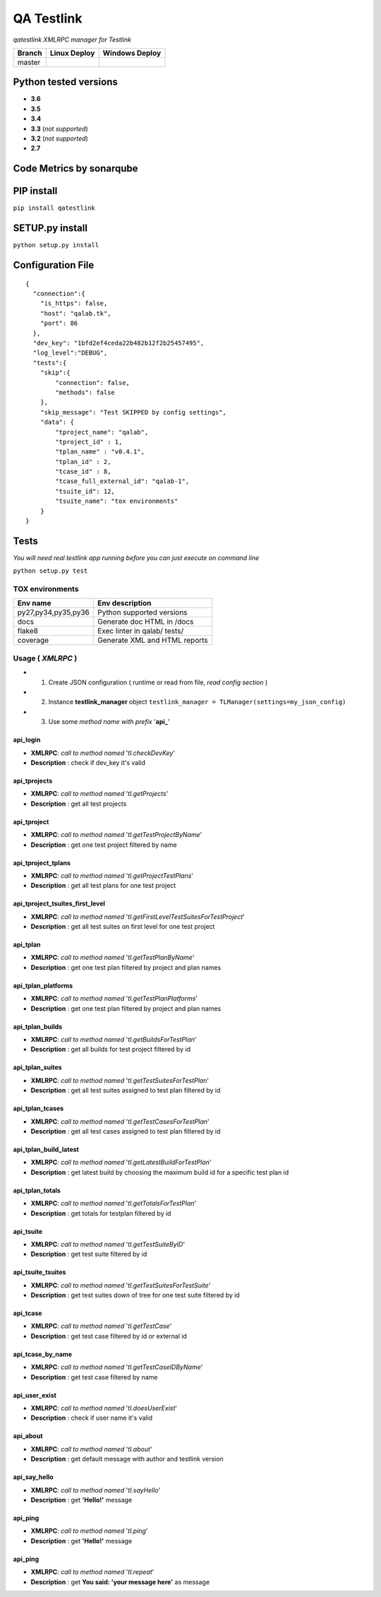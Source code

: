 
QA Testlink
===========

*qatestlink XMLRPC manager for Testlink*



.. image:: https://img.shields.io/github/issues/netzulo/qatestlink.svg
  :alt: Issues on Github
  :target: https://github.com/netzulo/qatestlink/issues

.. image:: https://img.shields.io/github/issues-pr/netzulo/qatestlink.svg
  :alt: Pull Request opened on Github
  :target: https://github.com/netzulo/qatestlink/issues

.. image:: https://img.shields.io/github/release/netzulo/qatestlink.svg
  :alt: Release version on Github
  :target: https://github.com/netzulo/qatestlink/releases/latest

.. image:: https://img.shields.io/github/release-date/netzulo/qatestlink.svg
  :alt: Release date on Github
  :target: https://github.com/netzulo/qatestlink/releases/latest

+------------------------+-------------------------------------------------------------------------+--------------------------------------------------------------------------------------------------+
|  Branch                |  Linux Deploy                                                           |  Windows Deploy                                                                                  |
+========================+=========================================================================+==================================================================================================+
|  master                |  .. image:: https://travis-ci.org/netzulo/qatestlink.svg?branch=master  |  .. image:: https://ci.appveyor.com/api/projects/status/7low4kw7qa6a5vem/branch/master?svg=true  |
+------------------------+-------------------------------------------------------------------------+--------------------------------------------------------------------------------------------------+


Python tested versions
----------------------

+  **3.6**
+  **3.5**
+  **3.4**
+  **3.3** (*not supported*)
+  **3.2** (*not supported*)
+  **2.7**


Code Metrics by sonarqube
----------------------------

.. image:: http://qalab.tk:82/api/badges/gate?key=qatestlink
  :alt: Quality Gate
  :target: http://qalab.tk:82/api/badges/gate?key=qatestlink
.. image:: http://qalab.tk:82/api/badges/measure?key=qatestlink&metric=lines
  :alt: Lines
  :target: http://qalab.tk:82/api/badges/gate?key=qatestlink
.. image:: http://qalab.tk:82/api/badges/measure?key=qatestlink&metric=bugs
  :alt: Bugs
  :target: http://qalab.tk:82/api/badges/gate?key=qatestlink
.. image:: http://qalab.tk:82/api/badges/measure?key=qatestlink&metric=vulnerabilities
  :alt: Vulnerabilities
  :target: http://qalab.tk:82/api/badges/gate?key=qatestlink
.. image:: http://qalab.tk:82/api/badges/measure?key=qatestlink&metric=code_smells
  :alt: Code Smells
  :target: http://qalab.tk:82/api/badges/gate?key=qatestlink
.. image:: http://qalab.tk:82/api/badges/measure?key=qatestlink&metric=sqale_debt_ratio
  :alt: Debt ratio
  :target: http://qalab.tk:82/api/badges/gate?key=qatestlink
.. image:: http://qalab.tk:82/api/badges/measure?key=qatestlink&metric=comment_lines_density
  :alt: Comments
  :target: http://qalab.tk:82/api/badges/gate?key=qatestlink


PIP install
-----------

``pip install qatestlink``

SETUP.py install
----------------

``python setup.py install``


Configuration File
------------------

::

    {
      "connection":{
        "is_https": false,
        "host": "qalab.tk",
        "port": 86
      },
      "dev_key": "1bfd2ef4ceda22b482b12f2b25457495",
      "log_level":"DEBUG",
      "tests":{
        "skip":{
            "connection": false,
            "methods": false
        },
        "skip_message": "Test SKIPPED by config settings",
        "data": {
            "tproject_name": "qalab",
            "tproject_id" : 1,
            "tplan_name" : "v0.4.1",
            "tplan_id" : 2,
            "tcase_id" : 8,
            "tcase_full_external_id": "qalab-1",
            "tsuite_id": 12,
            "tsuite_name": "tox environments"
        }
    }


Tests
-----

*You will need real testlink app running before you can just execute on command line*

``python setup.py test``


TOX environments
****************

+---------------------+--------------------------------+
| Env name            | Env description                |
+=====================+================================+
| py27,py34,py35,py36 | Python supported versions      |
+---------------------+--------------------------------+
| docs                | Generate doc HTML in /docs     |
+---------------------+--------------------------------+
| flake8              | Exec linter in qalab/ tests/   |
+---------------------+--------------------------------+
| coverage            | Generate XML and HTML reports  |
+---------------------+--------------------------------+


Usage ( *XMLRPC* )
**********************************

+ 1. Create JSON configuration ( runtime or read from file, *read config section* )
+ 2. Instance **testlink_manager** object ``testlink_manager = TLManager(settings=my_json_config)``
+ 3. Use some *method name with prefix* '**api_**'

**api_login**
+++++++++++++

* **XMLRPC**: *call to method named* '*tl.checkDevKey*'
* **Description** : check if dev_key it's valid

**api_tprojects** 
+++++++++++++++++

* **XMLRPC**: *call to method named* '*tl.getProjects*'
* **Description** : get all test projects


**api_tproject**
+++++++++++++++++

* **XMLRPC**: *call to method named* '*tl.getTestProjectByName*'
* **Description** : get one test project filtered by name

**api_tproject_tplans** 
+++++++++++++++++++++++

* **XMLRPC**: *call to method named* '*tl.getProjectTestPlans*'
* **Description** : get all test plans for one test project

**api_tproject_tsuites_first_level**
++++++++++++++++++++++++++++++++++++

* **XMLRPC**: *call to method named* '*tl.getFirstLevelTestSuitesForTestProject*'
* **Description** : get all test suites on first level for one test project

**api_tplan**
+++++++++++++

* **XMLRPC**: *call to method named* '*tl.getTestPlanByName*'
* **Description** : get one test plan filtered by project and plan names

**api_tplan_platforms**
+++++++++++++++++++++++

* **XMLRPC**: *call to method named* '*tl.getTestPlanPlatforms*'
* **Description** : get one test plan filtered by project and plan names

**api_tplan_builds**
+++++++++++++++++++++++

* **XMLRPC**: *call to method named* '*tl.getBuildsForTestPlan*'
* **Description** : get all builds for test project filtered by id

**api_tplan_suites**
+++++++++++++++++++++++

* **XMLRPC**: *call to method named* '*tl.getTestSuitesForTestPlan*'
* **Description** : get all test suites assigned to test plan filtered by id

**api_tplan_tcases**
+++++++++++++++++++++++

* **XMLRPC**: *call to method named* '*tl.getTestCasesForTestPlan*'
* **Description** : get all test cases assigned to test plan filtered by id

**api_tplan_build_latest**
+++++++++++++++++++++++

* **XMLRPC**: *call to method named* '*tl.getLatestBuildForTestPlan*'
* **Description** : get latest build by choosing the maximum build id for a specific test plan id

**api_tplan_totals**
+++++++++++++++++++++++

* **XMLRPC**: *call to method named* '*tl.getTotalsForTestPlan*'
* **Description** : get totals for testplan filtered by id

**api_tsuite**
+++++++++++++++++++++++

* **XMLRPC**: *call to method named* '*tl.getTestSuiteByID*'
* **Description** : get test suite filtered by id

**api_tsuite_tsuites**
+++++++++++++++++++++++

* **XMLRPC**: *call to method named* '*tl.getTestSuitesForTestSuite*'
* **Description** : get test suites down of tree for one test suite filtered by id

**api_tcase**
+++++++++++++++++++++++

* **XMLRPC**: *call to method named* '*tl.getTestCase*'
* **Description** : get test case filtered by id or external id

**api_tcase_by_name**
+++++++++++++++++++++++

* **XMLRPC**: *call to method named* '*tl.getTestCaseIDByName*'
* **Description** : get test case filtered by name

**api_user_exist**
+++++++++++++++++++++++

* **XMLRPC**: *call to method named* '*tl.doesUserExist*'
* **Description** : check if user name it's valid

**api_about**
+++++++++++++++++++++++

* **XMLRPC**: *call to method named* '*tl.about*'
* **Description** : get default message with author and testlink version

**api_say_hello**
+++++++++++++++++++++++

* **XMLRPC**: *call to method named* '*tl.sayHello*'
* **Description** : get **'Hello!'** message

**api_ping**
+++++++++++++++++++++++

* **XMLRPC**: *call to method named* '*tl.ping*'
* **Description** : get **'Hello!'** message

**api_ping**
+++++++++++++++++++++++

* **XMLRPC**: *call to method named* '*tl.repeat*'
* **Description** : get **You said: 'your message here'** as message
